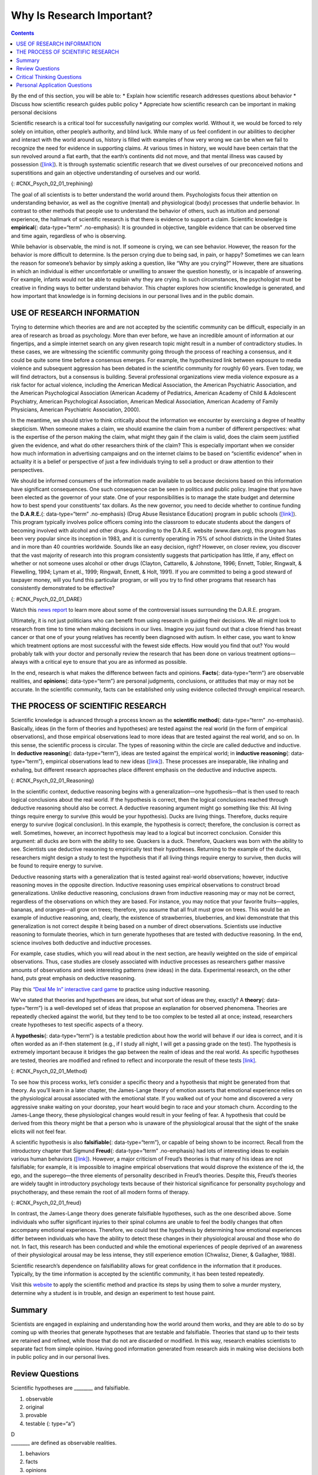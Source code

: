 ==========================
Why Is Research Important?
==========================



.. contents::
   :depth: 3
..

.. container::

   By the end of this section, you will be able to: \* Explain how
   scientific research addresses questions about behavior \* Discuss how
   scientific research guides public policy \* Appreciate how scientific
   research can be important in making personal decisions

Scientific research is a critical tool for successfully navigating our
complex world. Without it, we would be forced to rely solely on
intuition, other people’s authority, and blind luck. While many of us
feel confident in our abilities to decipher and interact with the world
around us, history is filled with examples of how very wrong we can be
when we fail to recognize the need for evidence in supporting claims. At
various times in history, we would have been certain that the sun
revolved around a flat earth, that the earth’s continents did not move,
and that mental illness was caused by possession
(`[link] <#CNX_Psych_02_01_trephining>`__). It is through systematic
scientific research that we divest ourselves of our preconceived notions
and superstitions and gain an objective understanding of ourselves and
our world.

|A skull has a large hole bored through the forehead.|\ {:
#CNX_Psych_02_01_trephining}

The goal of all scientists is to better understand the world around
them. Psychologists focus their attention on understanding behavior, as
well as the cognitive (mental) and physiological (body) processes that
underlie behavior. In contrast to other methods that people use to
understand the behavior of others, such as intuition and personal
experience, the hallmark of scientific research is that there is
evidence to support a claim. Scientific knowledge is **empirical**\ {:
data-type=“term” .no-emphasis}: It is grounded in objective, tangible
evidence that can be observed time and time again, regardless of who is
observing.

While behavior is observable, the mind is not. If someone is crying, we
can see behavior. However, the reason for the behavior is more difficult
to determine. Is the person crying due to being sad, in pain, or happy?
Sometimes we can learn the reason for someone’s behavior by simply
asking a question, like “Why are you crying?” However, there are
situations in which an individual is either uncomfortable or unwilling
to answer the question honestly, or is incapable of answering. For
example, infants would not be able to explain why they are crying. In
such circumstances, the psychologist must be creative in finding ways to
better understand behavior. This chapter explores how scientific
knowledge is generated, and how important that knowledge is in forming
decisions in our personal lives and in the public domain.

USE OF RESEARCH INFORMATION
===========================

Trying to determine which theories are and are not accepted by the
scientific community can be difficult, especially in an area of research
as broad as psychology. More than ever before, we have an incredible
amount of information at our fingertips, and a simple internet search on
any given research topic might result in a number of contradictory
studies. In these cases, we are witnessing the scientific community
going through the process of reaching a consensus, and it could be quite
some time before a consensus emerges. For example, the hypothesized link
between exposure to media violence and subsequent aggression has been
debated in the scientific community for roughly 60 years. Even today, we
will find detractors, but a consensus is building. Several professional
organizations view media violence exposure as a risk factor for actual
violence, including the American Medical Association, the American
Psychiatric Association, and the American Psychological Association
(American Academy of Pediatrics, American Academy of Child & Adolescent
Psychiatry, American Psychological Association, American Medical
Association, American Academy of Family Physicians, American Psychiatric
Association, 2000).

In the meantime, we should strive to think critically about the
information we encounter by exercising a degree of healthy skepticism.
When someone makes a claim, we should examine the claim from a number of
different perspectives: what is the expertise of the person making the
claim, what might they gain if the claim is valid, does the claim seem
justified given the evidence, and what do other researchers think of the
claim? This is especially important when we consider how much
information in advertising campaigns and on the internet claims to be
based on “scientific evidence” when in actuality it is a belief or
perspective of just a few individuals trying to sell a product or draw
attention to their perspectives.

We should be informed consumers of the information made available to us
because decisions based on this information have significant
consequences. One such consequence can be seen in politics and public
policy. Imagine that you have been elected as the governor of your
state. One of your responsibilities is to manage the state budget and
determine how to best spend your constituents’ tax dollars. As the new
governor, you need to decide whether to continue funding the
**D.A.R.E.**\ {: data-type=“term” .no-emphasis} (Drug Abuse Resistance
Education) program in public schools
(`[link] <#CNX_Psych_02_01_DARE>`__). This program typically involves
police officers coming into the classroom to educate students about the
dangers of becoming involved with alcohol and other drugs. According to
the D.A.R.E. website (www.dare.org), this program has been very popular
since its inception in 1983, and it is currently operating in 75% of
school districts in the United States and in more than 40 countries
worldwide. Sounds like an easy decision, right? However, on closer
review, you discover that the vast majority of research into this
program consistently suggests that participation has little, if any,
effect on whether or not someone uses alcohol or other drugs (Clayton,
Cattarello, & Johnstone, 1996; Ennett, Tobler, Ringwalt, & Flewelling,
1994; Lynam et al., 1999; Ringwalt, Ennett, & Holt, 1991). If you are
committed to being a good steward of taxpayer money, will you fund this
particular program, or will you try to find other programs that research
has consistently demonstrated to be effective?

|A D.A.R.E. poster reads “D.A.R.E. to resist drugs and violence.”|\ {:
#CNX_Psych_02_01_DARE}

.. container:: psychology link-to-learning

   Watch this `news report <https://openstax.org/l/DAREwork>`__ to learn
   more about some of the controversial issues surrounding the D.A.R.E.
   program.

Ultimately, it is not just politicians who can benefit from using
research in guiding their decisions. We all might look to research from
time to time when making decisions in our lives. Imagine you just found
out that a close friend has breast cancer or that one of your young
relatives has recently been diagnosed with autism. In either case, you
want to know which treatment options are most successful with the fewest
side effects. How would you find that out? You would probably talk with
your doctor and personally review the research that has been done on
various treatment options—always with a critical eye to ensure that you
are as informed as possible.

In the end, research is what makes the difference between facts and
opinions. **Facts**\ {: data-type=“term”} are observable realities, and
**opinions**\ {: data-type=“term”} are personal judgments, conclusions,
or attitudes that may or may not be accurate. In the scientific
community, facts can be established only using evidence collected
through empirical research.

THE PROCESS OF SCIENTIFIC RESEARCH
==================================

Scientific knowledge is advanced through a process known as the
**scientific method**\ {: data-type=“term” .no-emphasis}. Basically,
ideas (in the form of theories and hypotheses) are tested against the
real world (in the form of empirical observations), and those empirical
observations lead to more ideas that are tested against the real world,
and so on. In this sense, the scientific process is circular. The types
of reasoning within the circle are called deductive and inductive. In
**deductive reasoning**\ {: data-type=“term”}, ideas are tested against
the empirical world; in **inductive reasoning**\ {: data-type=“term”},
empirical observations lead to new ideas
(`[link] <#CNX_Psych_02_01_Reasoning>`__). These processes are
inseparable, like inhaling and exhaling, but different research
approaches place different emphasis on the deductive and inductive
aspects.

|A diagram has a box at the top labeled “hypothesis or general premise”
and a box at the bottom labeled “empirical observations.” On the left,
an arrow labeled “inductive reasoning” goes from the bottom to top box.
On the right, an arrow labeled “deductive reasoning” goes from the top
to the bottom box.|\ {: #CNX_Psych_02_01_Reasoning}

In the scientific context, deductive reasoning begins with a
generalization—one hypothesis—that is then used to reach logical
conclusions about the real world. If the hypothesis is correct, then the
logical conclusions reached through deductive reasoning should also be
correct. A deductive reasoning argument might go something like this:
All living things require energy to survive (this would be your
hypothesis). Ducks are living things. Therefore, ducks require energy to
survive (logical conclusion). In this example, the hypothesis is
correct; therefore, the conclusion is correct as well. Sometimes,
however, an incorrect hypothesis may lead to a logical but incorrect
conclusion. Consider this argument: all ducks are born with the ability
to see. Quackers is a duck. Therefore, Quackers was born with the
ability to see. Scientists use deductive reasoning to empirically test
their hypotheses. Returning to the example of the ducks, researchers
might design a study to test the hypothesis that if all living things
require energy to survive, then ducks will be found to require energy to
survive.

Deductive reasoning starts with a generalization that is tested against
real-world observations; however, inductive reasoning moves in the
opposite direction. Inductive reasoning uses empirical observations to
construct broad generalizations. Unlike deductive reasoning, conclusions
drawn from inductive reasoning may or may not be correct, regardless of
the observations on which they are based. For instance, you may notice
that your favorite fruits—apples, bananas, and oranges—all grow on
trees; therefore, you assume that all fruit must grow on trees. This
would be an example of inductive reasoning, and, clearly, the existence
of strawberries, blueberries, and kiwi demonstrate that this
generalization is not correct despite it being based on a number of
direct observations. Scientists use inductive reasoning to formulate
theories, which in turn generate hypotheses that are tested with
deductive reasoning. In the end, science involves both deductive and
inductive processes.

For example, case studies, which you will read about in the next
section, are heavily weighted on the side of empirical observations.
Thus, case studies are closely associated with inductive processes as
researchers gather massive amounts of observations and seek interesting
patterns (new ideas) in the data. Experimental research, on the other
hand, puts great emphasis on deductive reasoning.

.. container:: psychology link-to-learning

   Play this `“Deal Me In” interactive card
   game <http://openstax.org/l/dealmein>`__ to practice using inductive
   reasoning.

We’ve stated that theories and hypotheses are ideas, but what sort of
ideas are they, exactly? A **theory**\ {: data-type=“term”} is a
well-developed set of ideas that propose an explanation for observed
phenomena. Theories are repeatedly checked against the world, but they
tend to be too complex to be tested all at once; instead, researchers
create hypotheses to test specific aspects of a theory.

A **hypothesis**\ {: data-type=“term”} is a testable prediction about
how the world will behave if our idea is correct, and it is often worded
as an if-then statement (e.g., if I study all night, I will get a
passing grade on the test). The hypothesis is extremely important
because it bridges the gap between the realm of ideas and the real
world. As specific hypotheses are tested, theories are modified and
refined to reflect and incorporate the result of these tests
`[link] <#CNX_Psych_02_01_Method>`__.

|A diagram has four boxes: the top is labeled “theory,” the right is
labeled “hypothesis,” the bottom is labeled “research,” and the left is
labeled “observation.” Arrows flow in the direction from top to right to
bottom to left and back to the top, clockwise. The top right arrow is
labeled “use the hypothesis to form a theory,” the bottom right arrow is
labeled “design a study to test the hypothesis,” the bottom left arrow
is labeled “perform the research,” and the top left arrow is labeled
“create or modify the theory.”|\ {: #CNX_Psych_02_01_Method}

To see how this process works, let’s consider a specific theory and a
hypothesis that might be generated from that theory. As you’ll learn in
a later chapter, the James-Lange theory of emotion asserts that
emotional experience relies on the physiological arousal associated with
the emotional state. If you walked out of your home and discovered a
very aggressive snake waiting on your doorstep, your heart would begin
to race and your stomach churn. According to the James-Lange theory,
these physiological changes would result in your feeling of fear. A
hypothesis that could be derived from this theory might be that a person
who is unaware of the physiological arousal that the sight of the snake
elicits will not feel fear.

A scientific hypothesis is also **falsifiable**\ {: data-type=“term”},
or capable of being shown to be incorrect. Recall from the introductory
chapter that Sigmund **Freud**\ {: data-type=“term” .no-emphasis} had
lots of interesting ideas to explain various human behaviors
(`[link] <#CNX_Psych_02_01_freud>`__). However, a major criticism of
Freud’s theories is that many of his ideas are not falsifiable; for
example, it is impossible to imagine empirical observations that would
disprove the existence of the id, the ego, and the superego—the three
elements of personality described in Freud’s theories. Despite this,
Freud’s theories are widely taught in introductory psychology texts
because of their historical significance for personality psychology and
psychotherapy, and these remain the root of all modern forms of therapy.

|(a)A photograph shows Freud holding a cigar. (b) The mind’s conscious
and unconscious states are illustrated as an iceberg floating in water.
Beneath the water’s surface in the “unconscious” area are the id, ego,
and superego. The area just below the water’s surface is labeled
“preconscious.” The area above the water’s surface is labeled
“conscious.”|\ {: #CNX_Psych_02_01_freud}

In contrast, the James-Lange theory does generate falsifiable
hypotheses, such as the one described above. Some individuals who suffer
significant injuries to their spinal columns are unable to feel the
bodily changes that often accompany emotional experiences. Therefore, we
could test the hypothesis by determining how emotional experiences
differ between individuals who have the ability to detect these changes
in their physiological arousal and those who do not. In fact, this
research has been conducted and while the emotional experiences of
people deprived of an awareness of their physiological arousal may be
less intense, they still experience emotion (Chwalisz, Diener, &
Gallagher, 1988).

Scientific research’s dependence on falsifiability allows for great
confidence in the information that it produces. Typically, by the time
information is accepted by the scientific community, it has been tested
repeatedly.

.. container:: psychology link-to-learning

   Visit this `website <http://openstax.org/l/mmystery>`__ to apply the
   scientific method and practice its steps by using them to solve a
   murder mystery, determine why a student is in trouble, and design an
   experiment to test house paint.

Summary
=======

Scientists are engaged in explaining and understanding how the world
around them works, and they are able to do so by coming up with theories
that generate hypotheses that are testable and falsifiable. Theories
that stand up to their tests are retained and refined, while those that
do not are discarded or modified. In this way, research enables
scientists to separate fact from simple opinion. Having good information
generated from research aids in making wise decisions both in public
policy and in our personal lives.

Review Questions
================

.. container::

   .. container::

      Scientific hypotheses are \_______\_ and falsifiable.

      1. observable
      2. original
      3. provable
      4. testable {: type=“a”}

   .. container::

      D

.. container::

   .. container::

      \_______\_ are defined as observable realities.

      1. behaviors
      2. facts
      3. opinions
      4. theories {: type=“a”}

   .. container::

      B

.. container::

   .. container::

      Scientific knowledge is \________.

      1. intuitive
      2. empirical
      3. permanent
      4. subjective {: type=“a”}

   .. container::

      B

.. container::

   .. container::

      A major criticism of Freud’s early theories involves the fact that
      his theories \________.

      1. were too limited in scope
      2. were too outrageous
      3. were too broad
      4. were not testable {: type=“a”}

   .. container::
      :name: eip-idp50880816

      D

Critical Thinking Questions
===========================

.. container::

   .. container::

      In this section, the D.A.R.E. program was described as an
      incredibly popular program in schools across the United States
      despite the fact that research consistently suggests that this
      program is largely ineffective. How might one explain this
      discrepancy?

   .. container::

      There is probably tremendous political pressure to appear to be
      hard on drugs. Therefore, even though D.A.R.E. might be
      ineffective, it is a well-known program with which voters are
      familiar.

.. container::

   .. container::

      The scientific method is often described as self-correcting and
      cyclical. Briefly describe your understanding of the scientific
      method with regard to these concepts.

   .. container::

      This cyclical, self-correcting process is primarily a function of
      the empirical nature of science. Theories are generated as
      explanations of real-world phenomena. From theories, specific
      hypotheses are developed and tested. As a function of this
      testing, theories will be revisited and modified or refined to
      generate new hypotheses that are again tested. This cyclical
      process ultimately allows for more and more precise (and
      presumably accurate) information to be collected.

Personal Application Questions
==============================

.. container::

   .. container::

      Healthcare professionals cite an enormous number of health
      problems related to obesity, and many people have an
      understandable desire to attain a healthy weight. There are many
      diet programs, services, and products on the market to aid those
      who wish to lose weight. If a close friend was considering
      purchasing or participating in one of these products, programs, or
      services, how would you make sure your friend was fully aware of
      the potential consequences of this decision? What sort of
      information would you want to review before making such an
      investment or lifestyle change yourself?

.. glossary::

   deductive reasoning
      results are predicted based on a general premise ^
   empirical
      grounded in objective, tangible evidence that can be observed time
      and time again, regardless of who is observing ^
   fact
      objective and verifiable observation, established using evidence
      collected through empirical research ^
   falsifiable
      able to be disproven by experimental results ^
   hypothesis
      (plural: hypotheses) tentative and testable statement about the
      relationship between two or more variables ^
   inductive reasoning
      conclusions are drawn from observations ^
   opinion
      personal judgments, conclusions, or attitudes that may or may not
      be accurate ^
   theory
      well-developed set of ideas that propose an explanation for
      observed phenomena

.. |A skull has a large hole bored through the forehead.| image:: ../resources/CNX_Psych_02_01_trephining.jpg
.. |A D.A.R.E. poster reads “D.A.R.E. to resist drugs and violence.”| image:: ../resources/CNX_Psych_02_01_DARE.jpg
.. |A diagram has a box at the top labeled “hypothesis or general premise” and a box at the bottom labeled “empirical observations.” On the left, an arrow labeled “inductive reasoning” goes from the bottom to top box. On the right, an arrow labeled “deductive reasoning” goes from the top to the bottom box.| image:: ../resources/CNX_Psych_02_01_Reasoning.jpg
.. |A diagram has four boxes: the top is labeled “theory,” the right is labeled “hypothesis,” the bottom is labeled “research,” and the left is labeled “observation.” Arrows flow in the direction from top to right to bottom to left and back to the top, clockwise. The top right arrow is labeled “use the hypothesis to form a theory,” the bottom right arrow is labeled “design a study to test the hypothesis,” the bottom left arrow is labeled “perform the research,” and the top left arrow is labeled “create or modify the theory.”| image:: ../resources/CNX_Psych_02_01_Method.jpg
.. |(a)A photograph shows Freud holding a cigar. (b) The mind’s conscious and unconscious states are illustrated as an iceberg floating in water. Beneath the water’s surface in the “unconscious” area are the id, ego, and superego. The area just below the water’s surface is labeled “preconscious.” The area above the water’s surface is labeled “conscious.”| image:: ../resources/CNX_Psych_02_01_freud.jpg
